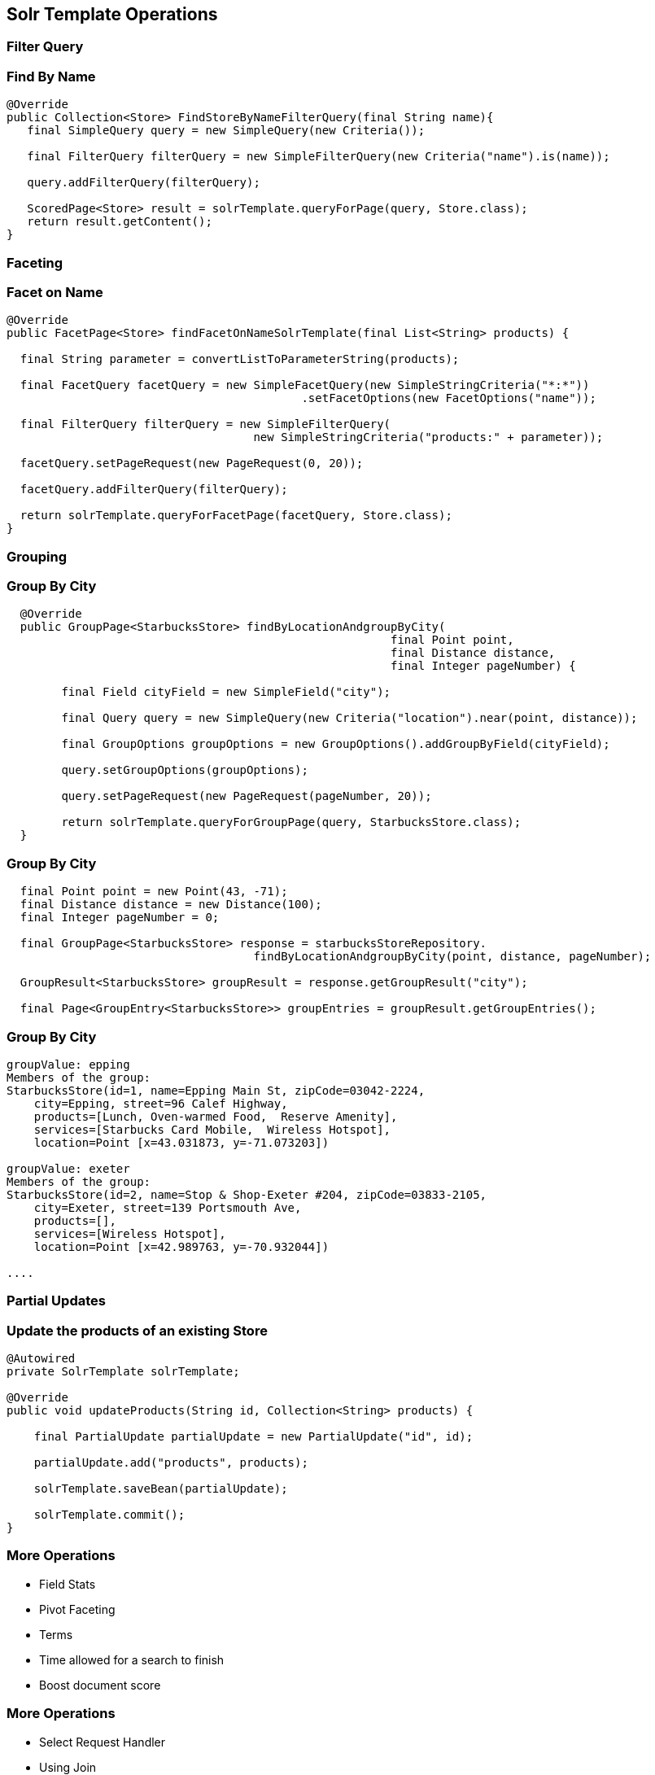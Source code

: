 == Solr Template Operations

=== Filter Query

=== Find By Name

[source, language="java"]
----
@Override
public Collection<Store> FindStoreByNameFilterQuery(final String name){
   final SimpleQuery query = new SimpleQuery(new Criteria());

   final FilterQuery filterQuery = new SimpleFilterQuery(new Criteria("name").is(name));

   query.addFilterQuery(filterQuery);

   ScoredPage<Store> result = solrTemplate.queryForPage(query, Store.class);
   return result.getContent();
}
----

=== Faceting

=== Facet on Name

[source, language="java"]
----
@Override
public FacetPage<Store> findFacetOnNameSolrTemplate(final List<String> products) {

  final String parameter = convertListToParameterString(products);

  final FacetQuery facetQuery = new SimpleFacetQuery(new SimpleStringCriteria("*:*"))
                                           .setFacetOptions(new FacetOptions("name"));

  final FilterQuery filterQuery = new SimpleFilterQuery(
                                    new SimpleStringCriteria("products:" + parameter));

  facetQuery.setPageRequest(new PageRequest(0, 20));

  facetQuery.addFilterQuery(filterQuery);

  return solrTemplate.queryForFacetPage(facetQuery, Store.class);
}
----

=== Grouping

=== Group By City

[source, language="java"]
----
  @Override
  public GroupPage<StarbucksStore> findByLocationAndgroupByCity(
                                                        final Point point,
                                                        final Distance distance,
                                                        final Integer pageNumber) {

        final Field cityField = new SimpleField("city");

        final Query query = new SimpleQuery(new Criteria("location").near(point, distance));

        final GroupOptions groupOptions = new GroupOptions().addGroupByField(cityField);

        query.setGroupOptions(groupOptions);

        query.setPageRequest(new PageRequest(pageNumber, 20));

        return solrTemplate.queryForGroupPage(query, StarbucksStore.class);
  }
----

=== Group By City

[source, language="java"]
----
  final Point point = new Point(43, -71);
  final Distance distance = new Distance(100);
  final Integer pageNumber = 0;

  final GroupPage<StarbucksStore> response = starbucksStoreRepository.
                                    findByLocationAndgroupByCity(point, distance, pageNumber);

  GroupResult<StarbucksStore> groupResult = response.getGroupResult("city");

  final Page<GroupEntry<StarbucksStore>> groupEntries = groupResult.getGroupEntries();

----

=== Group By City

[source, language="java"]
----
groupValue: epping
Members of the group:
StarbucksStore(id=1, name=Epping Main St, zipCode=03042-2224,
    city=Epping, street=96 Calef Highway,
    products=[Lunch, Oven-warmed Food,  Reserve Amenity],
    services=[Starbucks Card Mobile,  Wireless Hotspot],
    location=Point [x=43.031873, y=-71.073203])

groupValue: exeter
Members of the group:
StarbucksStore(id=2, name=Stop & Shop-Exeter #204, zipCode=03833-2105,
    city=Exeter, street=139 Portsmouth Ave,
    products=[],
    services=[Wireless Hotspot],
    location=Point [x=42.989763, y=-70.932044])

....
----

=== Partial Updates

=== Update the products of an existing Store

[source, language="java"]
----
@Autowired
private SolrTemplate solrTemplate;

@Override
public void updateProducts(String id, Collection<String> products) {

    final PartialUpdate partialUpdate = new PartialUpdate("id", id);

    partialUpdate.add("products", products);

    solrTemplate.saveBean(partialUpdate);

    solrTemplate.commit();
}
----

=== More Operations

* Field Stats
* Pivot Faceting
* Terms
* Time allowed for a search to finish
* Boost document score

=== More Operations

* Select Request Handler
* Using Join
* Highlighting
* Using Functions
* Realtime Get





